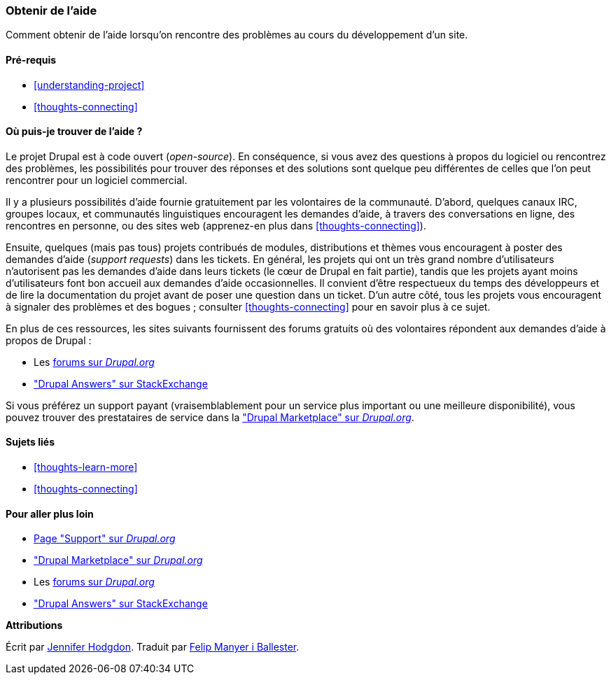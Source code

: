 [[thoughts-support]]
=== Obtenir de l'aide

[role="summary"]
Comment obtenir de l'aide lorsqu'on rencontre des problèmes au cours du
développement d'un site.

(((Aide,trouver)))
(((Forum,aide utilisateur)))
(((IRC (Internet Relay Chat),utiliser pour discuter en ligne)))
(((Internet Relay Chat (IRC),utiliser pour discuter en ligne)))
(((Discuter en ligne)))

==== Pré-requis

* <<understanding-project>>
* <<thoughts-connecting>>

==== Où puis-je trouver de l'aide ?

Le projet Drupal est à code ouvert (_open-source_). En conséquence, si vous avez
des questions à propos du logiciel ou rencontrez des problèmes, les possibilités
pour trouver des réponses et des solutions sont quelque peu différentes de
celles que l'on peut rencontrer pour un logiciel commercial.

Il y a plusieurs possibilités d'aide fournie gratuitement par les volontaires de
la communauté. D'abord, quelques canaux IRC, groupes locaux, et communautés
linguistiques encouragent les demandes d'aide, à travers des conversations
en ligne, des rencontres en personne, ou des sites web (apprenez-en plus dans
<<thoughts-connecting>>).

Ensuite, quelques (mais pas tous) projets contribués de modules, distributions
et thèmes vous encouragent à poster des demandes d'aide (_support requests_)
dans les tickets. En général, les projets qui ont un très grand nombre
d'utilisateurs n'autorisent pas les demandes d'aide dans leurs tickets (le cœur
de Drupal en fait partie), tandis que les projets ayant moins d'utilisateurs
font bon accueil aux demandes d'aide occasionnelles. Il convient d'être
respectueux du temps des développeurs et de lire la documentation du projet
avant de poser une question dans un ticket. D'un autre côté, tous les projets
vous encouragent à signaler des problèmes et des bogues ; consulter
<<thoughts-connecting>> pour en savoir plus à ce sujet.

En plus de ces ressources, les sites suivants fournissent des forums gratuits où
des volontaires répondent aux demandes d'aide à propos de Drupal :

* Les  https://www.drupal.org/forum[forums sur _Drupal.org_]
* https://drupal.stackexchange.com/["Drupal Answers" sur StackExchange]

Si vous préférez un support payant (vraisemblablement pour un service plus
important ou une meilleure disponibilité), vous pouvez trouver des prestataires
de service dans la
https://www.drupal.org/drupal-services["Drupal Marketplace" sur _Drupal.org_].

==== Sujets liés

* <<thoughts-learn-more>>
* <<thoughts-connecting>>

==== Pour aller plus loin

* https://www.drupal.org/support[Page "Support" sur _Drupal.org_]
* https://www.drupal.org/drupal-services["Drupal Marketplace" sur _Drupal.org_]
* Les https://www.drupal.org/forum[forums sur _Drupal.org_]
* https://drupal.stackexchange.com/["Drupal Answers" sur StackExchange]


*Attributions*

Écrit par https://www.drupal.org/u/jhodgdon[Jennifer Hodgdon]. Traduit par
https://www.drupal.org/u/fmb[Felip Manyer i Ballester].
